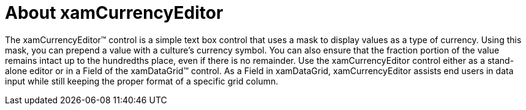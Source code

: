 ﻿////

|metadata|
{
    "name": "xamcurrencyeditor-about-xamcurrencyeditor",
    "controlName": ["xamCurrencyEditor"],
    "tags": ["Getting Started"],
    "guid": "{3DF7E549-8C46-4586-A20D-7498CC4F63B9}",  
    "buildFlags": [],
    "createdOn": "2012-09-05T19:05:30.1239781Z"
}
|metadata|
////

= About xamCurrencyEditor

The xamCurrencyEditor™ control is a simple text box control that uses a mask to display values as a type of currency. Using this mask, you can prepend a value with a culture's currency symbol. You can also ensure that the fraction portion of the value remains intact up to the hundredths place, even if there is no remainder. Use the xamCurrencyEditor control either as a stand-alone editor or in a Field of the xamDataGrid™ control. As a Field in xamDataGrid, xamCurrencyEditor assists end users in data input while still keeping the proper format of a specific grid column.